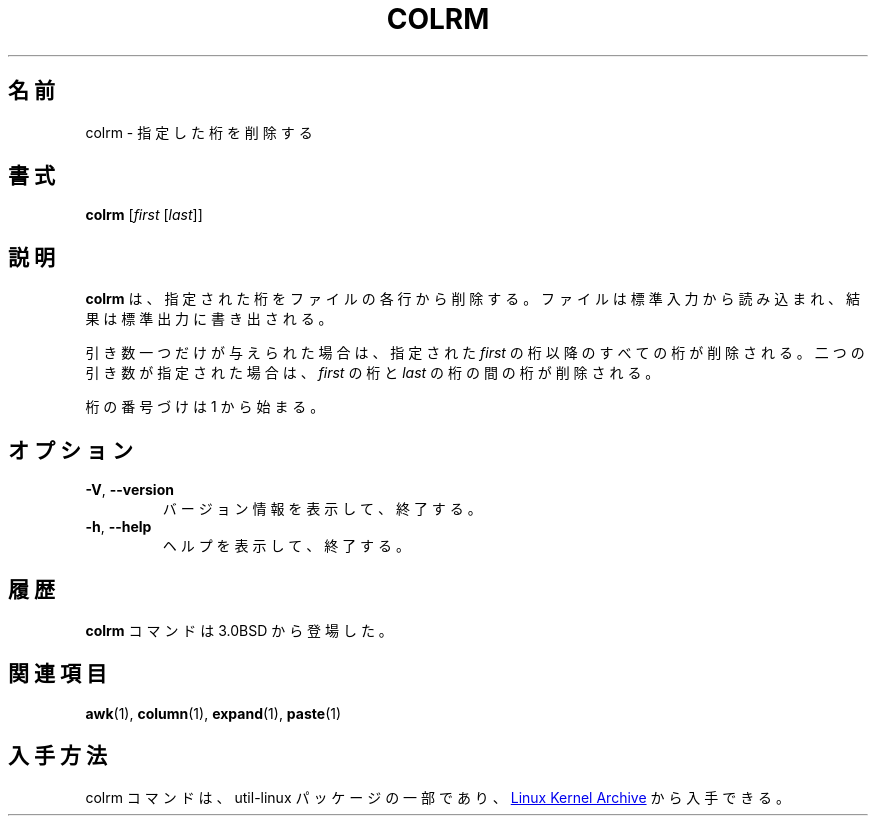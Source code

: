 .\" Copyright (c) 1980, 1990 The Regents of the University of California.
.\" All rights reserved.
.\"
.\" Redistribution and use in source and binary forms, with or without
.\" modification, are permitted provided that the following conditions
.\" are met:
.\" 1. Redistributions of source code must retain the above copyright
.\"    notice, this list of conditions and the following disclaimer.
.\" 2. Redistributions in binary form must reproduce the above copyright
.\"    notice, this list of conditions and the following disclaimer in the
.\"    documentation and/or other materials provided with the distribution.
.\" 3. All advertising materials mentioning features or use of this software
.\"    must display the following acknowledgement:
.\"	This product includes software developed by the University of
.\"	California, Berkeley and its contributors.
.\" 4. Neither the name of the University nor the names of its contributors
.\"    may be used to endorse or promote products derived from this software
.\"    without specific prior written permission.
.\"
.\" THIS SOFTWARE IS PROVIDED BY THE REGENTS AND CONTRIBUTORS ``AS IS'' AND
.\" ANY EXPRESS OR IMPLIED WARRANTIES, INCLUDING, BUT NOT LIMITED TO, THE
.\" IMPLIED WARRANTIES OF MERCHANTABILITY AND FITNESS FOR A PARTICULAR PURPOSE
.\" ARE DISCLAIMED.  IN NO EVENT SHALL THE REGENTS OR CONTRIBUTORS BE LIABLE
.\" FOR ANY DIRECT, INDIRECT, INCIDENTAL, SPECIAL, EXEMPLARY, OR CONSEQUENTIAL
.\" DAMAGES (INCLUDING, BUT NOT LIMITED TO, PROCUREMENT OF SUBSTITUTE GOODS
.\" OR SERVICES; LOSS OF USE, DATA, OR PROFITS; OR BUSINESS INTERRUPTION)
.\" HOWEVER CAUSED AND ON ANY THEORY OF LIABILITY, WHETHER IN CONTRACT, STRICT
.\" LIABILITY, OR TORT (INCLUDING NEGLIGENCE OR OTHERWISE) ARISING IN ANY WAY
.\" OUT OF THE USE OF THIS SOFTWARE, EVEN IF ADVISED OF THE POSSIBILITY OF
.\" SUCH DAMAGE.
.\"
.\"     @(#)colrm.1	6.6 (Berkeley) 3/14/91
.\"
.\" %FreeBSD: src/usr.bin/colrm/colrm.1,v 1.3.2.3 2001/08/16 13:16:45 ru Exp %
.\" $FreeBSD: doc/ja_JP.eucJP/man/man1/colrm.1,v 1.5 2001/07/29 05:14:50 horikawa Exp $
.\" Updated Fri May 13 JST 2005 by Kentaro Shirakata <argrath@ub32.org>
.\" Updated & Modified Sat Jul 20 21:48:07 JST 2019
.\"         by Yuichi SATO <ysato444@ybb.ne.jp>
.\" Updated & Modified Tue Jan 19 01:01:47 JST 2021 by Yuichi SATO
.\"
.TH COLRM "1" "September 2011" "util-linux" "User Commands"
.\"O .SH NAME
.SH 名前
.\"O colrm \- remove columns from a file
colrm \- 指定した桁を削除する
.\"O .SH SYNOPSIS
.SH 書式
.B colrm
.RI [ first \ [ last ]]
.\"O .SH DESCRIPTION
.SH 説明
.\"O .B colrm
.\"O removes selected columns from a file.  Input is taken from standard input.
.\"O Output is sent to standard output.
.B colrm
は、指定された桁をファイルの各行から削除する。
ファイルは標準入力から読み込まれ、結果は標準出力に書き出される。
.PP
.\"O If called with one parameter the columns of each line will be removed
.\"O starting with the specified
.\"O .I first
.\"O column.  If called with two parameters the columns from the
.\"O .I first
.\"O column to the
.\"O .I last
.\"O column will be removed.
引き数一つだけが与えられた場合は、
指定された
.I first
の桁以降のすべての桁が削除される。
二つの引き数が指定された場合は、
.I first
の桁と
.I last
の桁の間の桁が削除される。
.PP
.\"O Column numbering starts with column 1.
桁の番号づけは 1 から始まる。
.\"O .SH OPTIONS
.SH オプション
.TP
\fB\-V\fR, \fB\-\-version\fR
.\"O Display version information and exit.
バージョン情報を表示して、終了する。
.TP
\fB\-h\fR, \fB\-\-help\fR
.\"O Display help text and exit.
ヘルプを表示して、終了する。
.\"O .SH HISTORY
.SH 履歴
.\"O The
.\"O .B colrm
.\"O command appeared in 3.0BSD.
.B colrm
コマンドは 3.0BSD から登場した。
.\"O .SH SEE ALSO
.SH 関連項目
.BR awk (1),
.BR column (1),
.BR expand (1),
.BR paste (1)
.\"O .SH AVAILABILITY
.SH 入手方法
.\"O The colrm command is part of the util-linux package and is available from
.\"O .UR https://\:www.kernel.org\:/pub\:/linux\:/utils\:/util-linux/
.\"O Linux Kernel Archive
.\"O .UE .
colrm コマンドは、util-linux パッケージの一部であり、
.UR https://\:www.kernel.org\:/pub\:/linux\:/utils\:/util-linux/
Linux Kernel Archive
.UE
から入手できる。
